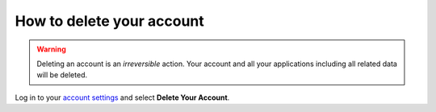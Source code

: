 .. _how-to-delete-account:

How to delete your account
==========================

.. warning::

   Deleting an account is an *irreversible* action. Your account and all your applications including all related data 
   will be deleted.

Log in to your `account settings <https://control.divio.com/account/contact/>`_ and select **Delete Your Account**.
